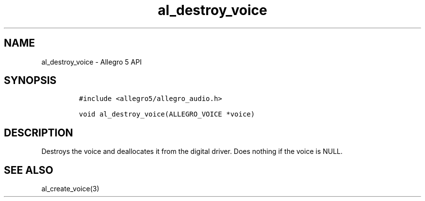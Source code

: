 .\" Automatically generated by Pandoc 3.1.3
.\"
.\" Define V font for inline verbatim, using C font in formats
.\" that render this, and otherwise B font.
.ie "\f[CB]x\f[]"x" \{\
. ftr V B
. ftr VI BI
. ftr VB B
. ftr VBI BI
.\}
.el \{\
. ftr V CR
. ftr VI CI
. ftr VB CB
. ftr VBI CBI
.\}
.TH "al_destroy_voice" "3" "" "Allegro reference manual" ""
.hy
.SH NAME
.PP
al_destroy_voice - Allegro 5 API
.SH SYNOPSIS
.IP
.nf
\f[C]
#include <allegro5/allegro_audio.h>

void al_destroy_voice(ALLEGRO_VOICE *voice)
\f[R]
.fi
.SH DESCRIPTION
.PP
Destroys the voice and deallocates it from the digital driver.
Does nothing if the voice is NULL.
.SH SEE ALSO
.PP
al_create_voice(3)
